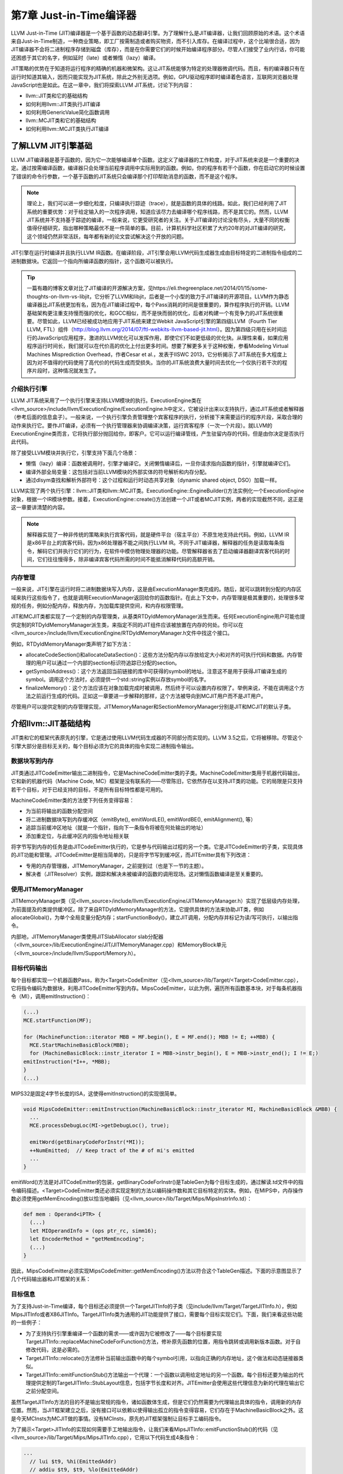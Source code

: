 第7章 Just-in-Time编译器
##################################

LLVM Just-in-Time (JIT)编译器是一个基于函数的动态翻译引擎。为了理解什么是JIT编译器，让我们回顾原始的术语。这个术语来自Just-in-Time制造，一种商业策略，即工厂按需制造或者购买物资，而不引入库存。在编译过程中，这个比喻很合适，因为JIT编译器不会将二进制程序存储到磁盘（库存），而是在你需要它们的时候开始编译程序部分。尽管人们接受了业内行话，你可能还困惑于其它的名字，例如延时（late）或者懒惰（lazy）编译。

JIT策略的优势在于知道将运行程序的精确的机器和微架构。这让JIT系统能够为特定的处理器微调代码。而且，有的编译器只有在运行时知道其输入，因而只能实现为JIT系统，除此之外别无选项。例如，GPU驱动程序即时编译着色语言，互联网浏览器处理JavaScript也是如此。在这一章中，我们将探索LLVM JIT系统，讨论下列内容：

* llvm::JIT类和它的基础结构
* 如何利用llvm::JIT类执行JIT编译
* 如何利用GenericValue简化函数调用
* llvm::MCJIT类和它的基础结构
* 如何利用llvm::MCJIT类执行JIT编译

了解LLVM JIT引擎基础
************************************

LLVM JIT编译器是基于函数的，因为它一次能够编译单个函数。这定义了编译器的工作粒度，对于JIT系统来说是一个重要的决定。通过按需编译函数，编译器只会处理当前程序调用中实际用到的函数。例如，你的程序有若干个函数，你在启动它的时候设置了错误的命令行参数，一个基于函数的JIT系统只会编译那个打印帮助消息的函数，而不是这个程序。

.. note ::

    理论上，我们可以进一步细化粒度，只编译执行踪迹（trace），就是函数的具体的线路。如此，我们已经利用了JIT系统的重要优势：对于给定输入的一次程序调用，知道应该尽力去编译哪个程序线路，而不是其它的。然而，LLVM JIT系统并不支持基于踪迹的编译，一般来说，它更受研究者的关注。关于JIT编译的讨论没有尽头，大量不同的权衡值得仔细研究，指出哪种策略最优不是一件简单的事。目前，计算机科学社区积累了大约20年的对JIT编译的研究，这个领域仍然非常活跃，每年都有新的论文尝试解决这个开放的问题。

JIT引擎在运行时编译并且执行LLVM IR函数。在编译阶段，JIT引擎会用LLVM代码生成器生成由目标特定的二进制指令组成的二进制数据块。它返回一个指向所编译函数的指针，这个函数可以被执行。

.. tip ::

    一篇有趣的博客文章对比了JIT编译的开源解决方案，见https://eli.thegreenplace.net/2014/01/15/some-thoughts-on-llvm-vs-libjit，它分析了LLVM和libjit，后者是一个小型的致力于JIT编译的开源项目。LLVM作为静态编译器比JIT系统更加有名，因为在JIT编译过程中，每个Pass消耗的时间是很重要的，算作程序执行的开销。LLVM基础架构更注重支持慢而强的优化，和GCC相似，而不是快而弱的优化，后者对构建一个有竞争力的JIT系统很重要。尽管如此，LLVM已经被成功地应用于JIT系统来建立Webkit JavaScript引擎的第四级LLVM（Fourth Tier LLVM, FTL）组件（http://blog.llvm.org/2014/07/ftl-webkits-llvm-based-jit.html）。因为第四级只用在长时间运行的JavaScript应用程序，激进的LLVM优化可以发挥作用，即使它们不如更低级的优化快。从理性来看，如果应用程序运行时间长，我们就可以在代价高的优化上付出更多时间。想要了解更多关于这种权衡，参看Modeling Virtual Machines Misprediction Overhead，作者Cesar et al.，发表于IISWC 2013，它分析揭示了JIT系统在多大程度上因为对不值得的代码使用了高代价的代码生成而受损失。当你的JIT系统浪费大量时间去优化一个仅执行若干次的程序片段时，这种情况就发生了。

介绍执行引擎
====================================

LLVM JIT系统采用了一个执行引擎来支持LLVM模块的执行。ExecutionEngine类在<llvm_source>/include/llvm/ExecutionEngine/ExecutionEngine.h中定义，它被设计出来以支持执行，通过JIT系统或者解释器（参考后面的信息盒子）。一般来说，一个执行引擎负责管理整个宾客程序的执行，分析接下来需要运行的程序片段，采取合理的动作来执行它。要作JIT编译，必须有一个执行管理器来协调编译决策，运行宾客程序（一次一个片段）。就LLVM的ExecutionEngine类而言，它将执行部分抛回给你，即客户。它可以运行编译管线，产生驻留内存的代码，但是由你决定是否执行此代码。

除了接受LLVM模块并执行它，引擎支持下面几个场景：

* 懒惰（lazy）编译：函数被调用时，引擎才编译它。关闭懒惰编译后，一旦你请求指向函数的指针，引擎就编译它们。
* 编译外部全局变量：这包括对当前LLVM模块的外部实体的符号解析和内存分配。
* 通过dlsym查找和解析外部符号：这个过程和运行时动态共享对象（dynamic shared object, DSO）加载一样。

LLVM实现了两个执行引擎：llvm::JIT类和llvm::MCJIT类。ExecutionEngine::EngineBuilder()方法实例化一个ExecutionEngine对象，根据一个IR模块参数。接着，ExecutionEngine::create()方法创建一个JIT或者MCJIT实例，两者的实现截然不同，这正是这一章要讲清楚的内容。

.. note ::

    解释器实现了一种非传统的策略来执行宾客代码，就是硬件平台（宿主平台）不原生地支持此代码。例如，LLVM IR是x86平台上的宾客代码，因为x86处理器不能之间执行LLVM IR。不同于JIT编译器，解释器的任务是读取每条指令，解码它们并执行它们的行为，在软件中模仿物理处理器的功能。尽管解释器省去了启动编译器翻译宾客代码的时间，它们往往慢得多，除非编译宾客代码所需的时间不能抵消解释代码的高额开销。

内存管理
=====================================

一般来说，JIT引擎在运行时将二进制数据块写入内存，这是由ExecutionManager类完成的。随后，就可以跳转到分配的内存区域来执行这些指令了，也就是调用ExecutionManager返回给你的函数指针。在此上下文中，内存管理是极其重要的，处理很多常规的任务，例如分配内存，释放内存，为加载库提供空间，和内存权限管理。

JIT和MCJIT类都实现了一个定制的内存管理类，从基类RTDyldMemoryManager派生而来。任何ExecutionEngine用户可能也提供定制的RTDyldMemoryManager派生类，来指定不同的JIT组件应该被放置在内存的何处。你可以在<llvm_source>/include/llvm/ExecutionEngine/RTDyldMemoryManager.h文件中找这个接口。

例如，RTDyldMemoryManager类声明了如下方法：

* allocateCodeSection()和allocateDataSection()：这些方法分配内存以存放给定大小和对齐的可执行代码和数据。内存管理的用户可以通过一个内部的section标识符追踪已分配的section。
* getSymbolAddress()：这个方法返回当前链接的库中可获得的symbol的地址。注意这不是用于获得JIT编译生成的symbol。调用这个方法时，必须提供一个std::string实例以存放symbol的名字。
* finalizeMemory()：这个方法应该在对象加载完成时被调用，然后终于可以设置内存权限了。举例来说，不能在调用这个方法之前运行生成的代码。正如这一章要进一步解释的那样，这个方法被导向到MCJIT用户而不是JIT用户。

尽管用户可以提供定制的内存管理实现，JITMemoryManager和SectionMemoryManager分别是JIT和MCJIT的默认子类。
 
介绍llvm::JIT基础结构
**************************************

JIT类和它的框架代表原先的引擎，它是通过使用LLVM代码生成器的不同部分而实现的。LLVM 3.5之后，它将被移除。尽管这个引擎大部分是目标无关的，每个目标必须为它的具体的指令实现二进制指令输出。

数据块写到内存
======================================

JIT类通过JITCodeEmitter输出二进制指令，它是MachineCodeEmitter类的子类。MachineCodeEmitter类用于机器代码输出，它和新的机器代码（Machine Code, MC）框架是没有联系的——尽管陈旧，它依然存在以支持JIT类的功能。它的局限是只支持若干个目标，对于已经支持的目标，不是所有目标特性都是可用的。

MachineCodeEmitter类的方法使下列任务变得容易：

* 为当前将输出的函数分配空间
* 将二进制数据块写到内存缓冲区（emitByte(), emitWordLE(), emitWordBE(), emitAlignment(), 等）
* 追踪当前缓冲区地址（就是一个指针，指向下一条指令将被在何处输出的地址）
* 添加重定位，与此缓冲区内的指令地址相关联

将字节写到内存的任务是由JITCodeEmitter执行的，它是参与代码输出过程的另一个类。它是JITCodeEmitter的子类，实现具体的JIT功能和管理。JITCodeEmitter是相当简单的，只是将字节写到缓冲区，而JITEmitter具有下列改进：

* 专用的内存管理器，JITMemoryManager，之前提到过（也是下一节的主题）。
* 解决者（JITResolver）实例，跟踪和解决未被编译的函数的调用现场。这对懒惰函数编译是至关重要的。

使用JITMemoryManager
========================================

JITMemoryManager类（见<llvm_source>/include/llvm/ExecutionEngine/JITMemoryManager.h）实现了低层级内存处理，为前面提及的类提供缓冲区。除了来自RTDyldMemoryManager的方法，它提供具体的方法来协助JIT类，例如allocateGlobal()，为单个全局变量分配内存；startFunctionBody()，建立JIT调用，分配内存并标记为读/写可执行，以输出指令。

内部地，JITMemoryManager类使用JITSlabAllocator slab分配器（<llvm_source>/lib/ExecutionEngine/JIT/JITMemoryManager.cpp）和MemoryBlock单元（<llvm_source>/include/llvm/Support/Memory.h）。

目标代码输出
========================================

每个目标都实现一个机器函数Pass，称为<Target>CodeEmitter（见<llvm_source>/lib/Target/<Target>CodeEmitter.cpp），它将指令编码为数据块，利用JITCodeEmitter写到内存。MipsCodeEmitter，以此为例，遍历所有函数基本块，对于每条机器指令（MI），调用emitInstruction()：

.. code-block :: cpp

    (...)
    MCE.startFunction(MF);
    
    for (MachineFunction::iterator MBB = MF.begin(), E = MF.end(); MBB != E; ++MBB) {
      MCE.StartMachineBasicBlock(MBB);
      for (MachineBasicBlock::instr_iterator I = MBB->instr_begin(), E = MBB->instr_end(); I != E;)
    emitInstruction(*I++, *MBB);
    }
    (...)

MIPS32是固定4字节长度的ISA，这使得emitInstruction()的实现很简单。

.. code-block :: cpp

    void MipsCodeEmitter::emitInstruction(MachineBasicBlock::instr_iterator MI, MachineBasicBlock &MBB) {
      ...
      MCE.processDebugLoc(MI->getDebugLoc(), true);
    
      emitWord(getBinaryCodeForInstr(*MI));
      ++NumEmitted;  // Keep tract of the # of mi's emitted
      ...
    }

emitWord()方法是对JITCodeEmitter的包装，getBinaryCodeForInstr()是TableGen为每个目标生成的，通过解读.td文件中的指令编码描述。<Target>CodeEmitter类还必须实现定制的方法以编码操作数和其它目标特定的实体。例如，在MIPS中，内存操作数必须使用getMemEncoding()放以恰当地编码（见<llvm_source>/lib/Target/Mips/MipsInstrInfo.td）：

.. code-block :: cpp

    def mem : Operand<iPTR> {
      (...)
      let MIOperandInfo = (ops ptr_rc, simm16);
      let EncoderMethod = "getMemEncoding";
      (...)
    }

因此，MipsCodeEmitter必须实现MipsCodeEmitter::getMemEncoding()方法以符合这个TableGen描述。下面的示意图显示了几个代码输出器和JIT框架的关系：

.. figure :: ch07/ch07_target_code_emitter.png
   :align: center

目标信息
==========================================

为了支持Just-in-Time编译，每个目标还必须提供一个TargetJITInfo的子类（见include/llvm/Target/TargetJITInfo.h），例如MipsJITInfo或者X86JITInfo。TargetJITInfo类为通用的JIT功能提供了接口，需要每个目标实现它们。下面，我们来看这些功能的一些例子：

* 为了支持执行引擎重编译一个函数的需求——或许因为它被修改了——每个目标要实现TargetJITInfo::replaceMachineCodeForFunction()方法，修补原先函数的位置，用指令跳转或调用新版本函数。对于自修改代码，这是必需的。
* TargetJITInfo::relocate()方法修补当前输出函数中的每个symbol引用，以指向正确的内存地址，这个做法和动态链接器类似。
* TargetJITInfo::emitFunctionStub()方法输出一个代理：一个函数以调用给定地址的另一个函数。每个目标还要为输出的代理提供定制的TargetJITInfo::StubLayout信息，包括字节长度和对齐。JITEmitter会使用这些代理信息为新的代理在输出它之前分配空间。

虽然TargetJITInfo方法的目的不是输出常规的指令，诸如函数体生成，但是它们仍然需要为代理输出具体的指令，调用新的内存位置。然而，当JIT框架建立之后，没有接口可以依赖以使得输出孤立的指令变得容易，它们存在于MachineBasicBlock之外。这是今天MCInsts为MCJIT做的事情。没有MCInsts，原先的JIT框架强制让目标手工编码指令。

为了揭示<Target>JITInfo的实现如何需要手工地输出指令，让我们来看MipsJITInfo::emitFunctionStub()的代码（见<llvm_source>/lib/Target/Mips/MipsJITInfo.cpp），它用以下代码生成4条指令：

.. code-block :: cpp

    ...
      // lui $t9, %hi(EmittedAddr)
      // addiu $t9, $t9, %lo(EmittedAddr)
      // jalr $t8, $t9
      // nop
      if (IsLittleEndian) {
    JCE.emitWordLE(0xf << 26 | 25 << 16 | Hi);
    JCE.emitWordLE(9 << 26 | 25 << 21 | 25 << 16 | Lo);
    JCE.emitWordLE(25 << 21 | 24 << 11 | 9);
    JCE.emitWordLE(0);
    ...

学习如何使用JIT类
=============================================

JIT是一个ExecutionEngine子类，声明于<llvm_source>/lib/ExecutionEngine/JIT/JIT.h。JIT类是编译函数的入口，借助JIT基础结构。

ExecutionEngine::create()方法调用JIT::createJIT()，以一个默认的JITMemoryManager。接着，JIT构造器执行下面的任务：

* 创建JITEmitter实例
* 初始化目标信息对象
* 为代码生成添加Pass
* 添加最后运行的<Target>CodeEmitter Pass

引擎保存了一个PassManager对象，以调用所有的代码生成和JIT输出Pass，每当被请求JIT编译一个函数的时候。

为了阐明一切是怎么发生的，我们已经描述了如何JIT编译sum.bc的一个函数，第5章（LLVM中间表示）和第6章（后端）到处在用此bitcode文件。我们的目的是获取Sum函数，并且用JIT系统计算两个不同的引用运行时参数的加法运算。让我们执行下面的步骤：

1. 首先，创建一个新文件，名为sum-jit.cpp。我们要包含JIT执行引擎的资源：

.. code-block :: cpp

    #include "llvm/ExecutionEngine/JIT.h"

2. 包含其它的头文件，涉及读写LLVM bitcode、上下文接口等，并导入LLVM namespace：

.. code-block :: cpp

    #include "llvm/ADT/OwningPtr.h"
    #include "llvm/Bitcode/ReaderWriter.h"
    #include "llvm/IR/LLVMContext.h"
    #include "llvm/IR/Module.h"
    #include "llvm/Support/FileSystem.h"
    #include "llvm/Support/MemoryBuffer.h"
    #include "llvm/Support/ManagedStatic.h"
    #include "llvm/Support/raw_ostream.h"
    #include "llvm/Support/system_error.h"
    #include "llvm/Support/TargetSelect.h"
    
    using namespace llvm;

3. InitializeNativeTarget()方法设置宿主目标，确保能够链接JIT将用到的目标库。和往常一样，每个线程需要一个上下文LLVMContext对象和一个MemoryBuffer对象，以从磁盘读取bitcode文件，如下面的代码所示：

.. code-block :: cpp

    int main() {
        InitializeNativeTarget();
        LLVMContext Context;
        std::string ErrorMessage;
        OwningPtr<MemoryBuffer> Buffer;

4. 用getFile()方法从磁盘读文件，如下面的代码所示：

.. code-block :: cpp

    if (MemoryBuffer::getFile("./sum.bc", Buffer)) {
        errs() << "sum.bc not found\n";
        return -1;
    }

5. ParseBitcodeFile函数从MemoryBuffer读取数据，生成相应的LLVM Module类以表示它，如下面的代码所示：

.. code-block :: cpp

    Module *M = ParseBitcodeFile(Buffer.get(), Context, &ErrorMessage);
    if (!M) {
        errs() << ErrorMessage << "\n";
        return -1;
    }

6. 调用EngineBuilder工厂的create方法创建一个ExecutionEngine实例，如下面的代码所示：

.. code-block :: cpp

    OwningPtr<ExecutionEngine> EE(EngineBuilder(M).create());

这个方法默认创建一个JIT执行引擎，是JIT的设置点；它直接调用JIT构造器来创建JITEmitter、PassManager，并初始化所有代码生成和目标特定的输出（emission）Pass。此刻，尽管引擎接受了一个LLVM Module，还没有编译函数。

为了编译函数，还需要调用getPointerToFunction()，它得到一个指向原生JIT编译的函数的指针。如果这个函数未曾JIT编译过，就作JIT编译并返回函数指针。下图阐明了此编译过程：

.. figure :: ch07/ch07_get_pointer_to_function.png
   :align: center

7. 通过getFunction()方法获取表示sum函数的函数IR对象：

.. code-block :: cpp

    Function *SumFn = M->getFunction("sum");

这里，JIT编译被触发了：

.. code-block :: cpp

    int (*Sum)(int, int) = (int (*)(int, int)) EE->getPointerToFunction(SumFn);

你需要作一次恰当的类型转换，转换到匹配这个函数的函数指针类型。Sum函数的LLVM定义原型是i32 @sum(i32 %a, i32 %b)，因此我们用int (*)(int, int) C原型。

另一个选项是考虑懒惰编译，调用getPointerToFunctionOrStub()而不是getPointerToFunction()。这个方法将生成一个代理函数，并且返回它的指针，如果目标函数还没有被编译并且懒惰编译是开启的。代理是一个简单的函数，包含一个占位符，将来修改占位符就可以跳转/调用实际的函数。

8. 接下来，根据Sum所指向的JIT编译了的函数，调用原始的Sum函数，如下面的代码所示：

.. code-block :: cpp

    int res = Sum(4, 5);
    outs() << "Sum result: " << res << "\n";

当使用懒惰编译时，Sum调用代理函数，它会用一个编译回调函数来JIT编译实际的函数。然后修改代理以重定向到实际函数并执行它。除非原始的Module中的Sum函数改变了，这个函数绝不会被再次编译。

9. 再次调用Sum来计算下一个结果，如下面的代码所示：

.. code-block :: cpp

    res = Sum(res, 6);
    outs() << "Sum result: " << res << "\n";

在懒惰编译环境中，由于原始的函数在第一次调用Sum时已经编译过了，第二次调用会直接执行原生函数。

10. 我们成功地用JIT编译的Sum函数计算了两次加法。现在，释放执行引擎分配的存放函数代码的内存，调用llvm_shutdown()函数并返回：

.. code-block :: cpp

        EE->freeMachineCodeForFunction(SumFn);
        llvm_shutdown();
        return 0;
    }

要编译并链接sum-jit.cpp，可以用下面的命令行：

.. code-block :: bash

    $ clang++ sum-jit.cpp -g -O3 -rdynamic -fno-rtti $(llvm-config --cppflags --ldflags --libs jit native irreader) -o sum-jit

或者，利用第3章（工具和设计）的Makefile，添加-rdynamic选项，修改llvm-config调用以使用前面的命令行指定的库。尽管这个例子没有使用外部函数，-rdynamic选项是重要的，它保证外部函数在运行时被解析。

运行这个例子并查看输出：

.. code-block :: bash

    $ ./sum-jit
    Sum result: 9
    Sum result: 15

通用值
--------------------------------

在前面的例子中，我们将返回的函数指针转换为恰当的原型，为了用C样式的函数调用去调用这个函数。然而，当我们处理多个函数并且它们采用众多的签名和参数类型时，需要一种更灵活的方法去执行它们。

执行引擎提供了另一种调用JIT编译的函数的方法。runFunction()方法编译并运行一个函数，函数参数由GenericValue向量决定——不需要提前调用getPointerToFunction()。

GenericValue struct在<llvm_source>/include/llvm/ExecutionEngine/GenericValue.h中被定义，它能够存放任何通用的类型。让我们修改前面的例子，以使用runFunction()而不是getPointerToFunction()和类型转换。

首先，创建文件sum-jit-gv.cpp以保存这个新的版本，在开头添加GenericValue头文件：

.. code-block :: cpp

    #include "llvm/ExecutionEngine/GenericValue.h"

从sum-jit.cpp复制其余的内容，让我们关注修改部分。在SumFn函数指针初始化之后，创建FnArgs——GenericValue向量——并用APInt接口（<llvm_source>/include/llvm/ADT/APInt.h）填充整数值。根据函数原型sum(i32 %a, i32 %b)，填充两个32位长度的整数：

.. code-block :: cpp

    (...)
    Function *SumFn = m->getFunction("sum");
    std::vector<GenericValue> FnArgs(2);
    FnArgs[0].IntVal = APInt(32, 4);
    FnArgs[1].IntVal = APInt(32, 5);

以函数变量和参数向量调用runFunction()。这样，函数会被JIT编译并执行。相应地，结果也是GenericValue，可以被访问。

.. code-block :: cpp

    GenericValue Res = EE->runFunction(SumFn, FnArgs);
    outs() << "Sum result: " << Res.IntVal << "\n";

重复相同的过程，以执行第二个加法：

.. code-block :: cpp

    FnArgs[0].IntVal = Res.IntVal;
    FnArgs[1].IntVal = APInt(32, 6);
    Res = EE->runFunction(SumFn, FnArgs);
    outs() << "Sum result: " << Res.IntVal << "\n";
    (...)

介绍llvm::MCJIT框架
*******************************

MCJIT类是LLVM新的JIT实现。它和原先的JIT实现的不同在于MC框架，第6章（后端）对此作过探索。MC提供了统一的指令表达方式，它作为一个框架，为汇编器、反汇编器、汇编打印器和MCJIT所共享。

应用MC库的第一个优势在于，目标只需要指定一次它们的指令的编码，因为所有子系统都会得到此信息。因此，当你编写LLVM后端的时候，如果你实现了目标的目标代码输出功能，也就实现了JIT功能。

llvm::JIT将在LLVM 3.5之后被去除，完全替换为llvm::MCJIT框架。那么，我们为何学习原先的JIT呢？虽然它们是不同的实现，但是ExecutionEngine类是通用的，大部分概念是两者共有的。最重要的是，像在LLVM 3.4版本中，MCJIT的设计不支持某些特性，例如懒惰编译，它还不是原先JIT的完全接替者。

MCJIT引擎
==============================

创建MCJIT引擎的方法和原先的JIT引擎相同，通过调用ExecutionEngine::create()。这个方法调用MCJIT::createJIT()，它会执行MCJIT构造器。MCJIT类在文件<llvm_source>/lib/ExecutionEngine/MCJIT/MCJIT.h中声明。createJIT()方法和MCJIT构造器在文件<llvm_source>/lib/ExecutionEngine/MCJIT/MCJIT.cpp中实现。

MCJIT构造器创建一个SectionMemoryManager实例；将LLVM模块添加到它内部的模块容器，OwningModuleContainer；并且初始化目标信息。

了解模块的状态
-------------------------------

MCJIT类为引擎建立期间插入的初始LLVM模块实例指定状态。这些状态描绘了模块的编译阶段。状态如下：

* Added: 这些模块所包含的模块集还没有被编译但已经被添加到执行引擎了。这个状态的存在让模块能够为其它模块暴露函数定义，延迟对它们的编译直到必需之时。
* Loaded: 这些模块处在已JIT编译状态但是还未准备好执行。重定位还没有做，内存页面还需要给予恰当的权限。愿意在内存中重映射已JIT编译的函数的用户，也许能避免重编译，通过使用loaded状态的模块。
* Finalized: 这些模块包含已经准备好执行的函数。在此状态下，函数不能被重映射了，因为重定位已经做过了。

JIT和MCJIT的一个主要区别就在于模块状态。在MCJIT中，引擎模块必须在请求symbol地址（函数和全局变量）之前就绪（finalized）。

MCJIT::finalizeObject()函数将已添加模块转换为已加载模块，接着转换为已就绪模块。首先，它通过调用generateCodeForModule()生成已加载模块。接着，通过finalizeLoadedModules()方法，所有模块变为就绪模块。

不像原先的JIT，MCJIT::getPointerToFunction()函数要求模块对象在调用之前就绪。因此，必须在使用之前调用MCJIT::finalizeObject()。

LLVM 3.4添加的新方法消除了这种限制——当使用MCJIT时，getPointerToFunction()方法被getFunctionAddress()淘汰了。这个新方法在请求symbol地址之前加载和就绪模块，而不需要调用finalizeObject()。

.. note ::

    注意，在原先的JIT中，执行引擎单独地JIT编译和执行各个函数。在MCJIT中，整个模块（所有函数）必须在任何函数执行之前被JIT编译。由于编译粒度变大了，我们不能再说它是基于函数的，而是基于模块的翻译引擎。

理解MCJIT如何编译模块
================================

代码生成发生在模块对象加载阶段，由MCJIT::generateCodeForModule()方法触发，它在<llvm_source>/lib/ExecutionEngine/MCJIT/MCJIT.cpp文件中。这个方法执行下面的任务：

* 创建一个ObjectBuffer实例以存放模块对象。如果模块对象已经被加载（编译），就用ObjectCache接口获取，避免重编译。
* 假设没有之前的缓存（cache），MCJIT::emitObject()就执行MC代码生成。结果是一个ObjectBufferStream对象（ObjectBuffer子类，支持streaming）。
* RuntimeDyld动态链接器加载结果ObjectBuffer对象，并通过RuntimeDyld::loadObject()建立符号表（symbol table）。这个方法返回一个ObjectImage对象。
* 模块被标记为已加载。

对象缓冲区，缓存，图像
--------------------------------

ObjectBuffer类（<llvm_source>/include/llvm/ExecutionEngine/ObjectBuffer.h）实现了对MemoryBuffer类（<llvm_source>/include/llvm/Support/MemoryBuffer.h）的包装。

MCObjectStreamer子类利用MemoryBuffer类输出指令和数据到内存。此外，ObjectCache类直接引用MemoryBuffer实例，能从彼处获取ObjectBuffer。

ObjectBufferStream类是一个ObjectBuffer子类，带有附加的标准C++流运算符（例如，>>和<<），从实现的视角来看，它让内存缓冲区的读写变得容易。

ObjectImage对象（<llvm_source>/include/llvm/ExecutionEngine/ObjectImage.h）用于保持加载的模块，它可以直接访问ObjectBuffer和ObjectFile的引用。ObjectFile对象由目标特定的目标文件类型具体化，例如ELF、COFF、和MachO。ObjectFile对象能够从MemoryBuffer对象直接获取符号、重定位、和段。

下图说明了这些类是怎么相互关联的——实箭头表示协助，虚箭头表示继承。

.. figure :: ch07/ch07_object_buffer.png
   :align: center

动态链接
---------------------------------

MCJIT加载的模块对象被表示为ObjectImage实例。如前面提到的那样，它可以透明地访问内存缓冲区，通过一个目标无关的ObjectFile接口。因此，它可以处理符号、段、和重定位。

为了生成ObjectImage对象，MCJIT具有动态链接特性，由RuntimeDyld类提供。这个类提供了访问这些特性的公共接口，而RuntimeDyldImpl对象提供实际的实现，它由每个对象的文件类型具体化。

因此，RuntimeDyld::loadObject()方法首先创建目标特定的RuntimeDyldImpl对象，然后调用RuntimeDyldImpl::loadObject()。它根据ObjectBuffer生成ObjectImage对象。在这个过程中，还创建了ObjectFile对象，可以通过ObjectImage对象获取它。下图说明了这个过程：

.. figure :: ch07/ch07_dynamic_linking.png
   :align: center

运行时RuntimeDyld动态链接器用于让模块就绪过程中解决重定位，为模块对象注册异常处理帧。回想起执行引擎方法getFunctionAddress()和getPointerToFunction()要求引擎知道符号（函数）地址。为了解决这个问题，MCJIT还用RuntimeDyld获取任意的符号地址，通过RuntimeDyld::getSymbolLoadAddress()方法。

内存管理器
----------------------------------

LinkingMemoryManager类，另一个RTDyldMemoryManager子类，是MCJIT引擎所用的实际内存管理器。它聚合了一个SectionMemoryManager实例，向它发送委托请求。

每当RuntimeDyld动态链接器通过LinkingMemoryManager::getSymbolAddress()请求符号地址时，它有两个选择：如果符号在一个已编译的模块中是可获得的，就从MCJIT获取地址；否则，从外部库请求地址，它们由SectionMemoryManager实例加载并映射。下图说明了这个机制。参考<llvm_source>/lib/ExecutionEngine/MCJIT/MCJIT.cpp中的LinkingMemoryManager::getSymbolAddress()，以了解详情。

SectionMemoryManager实例是一个简单的管理器。作为一个RTDyldMemoryManager的子类，SectionMemoryManager继承了它所有的库查询方法，但是通过直接处理低层MemoryBlock单元（<llvm_source>/include/llvm/Support/Memory.h）实现了代码和数据段的分配。

.. figure :: ch07/ch07_memory_manager.png
   :align: center

MC代码输出
-----------------------------------

MCJIT通过调用MCJIT::emitObject()执行MC代码输出。这个方法执行下面的任务：

* 创建一个PassManager对象。
* 添加一个目标布局Pass，调用addPassesToEmitMC()以添加所有代码生成Pass和MC代码输出。
* 利用PassManager::run()方法运行所有的Pass。结果代码存储在一个ObjectBufferStream对象中。
* 添加已编译的对象到ObjectCache实例并返回它。

MCJIT的代码生成比原先的JIT更一致。不是给JIT提供定制的输出器和目标信息，MCJIT透明地访问存在的MC基础结构的所有信息。

让对象就绪
-----------------------------------

最终，MCJIT::finalizeLoadedModules()让模块对象就绪：重定向已解决，已加载模块被移到已就绪模块组，调用LinkingMemoryManager::finalizeMemory()以改变内存页面权限。对象就绪之后，MCJIT编译的函数已准备好执行了。

使用MCJIT引擎
===================================

下面的sum-mcjit.cpp源文件包含了JIT编译Sum函数所必需的代码，利用MCJIT框架，而不是原先的JIT。为了表明它和前面的JIT例子的相似之处，我们保留了原先的代码，并用布尔变量UseMCJIT来决定使用原先的JIT还是MCJIT。因为代码和前面的sum-jit.cpp相当类似，我们将避免详细介绍前面的例子已经给出的代码片段。

1. 首先，包含MCJIT头文件，如下面的代码所示：

.. code-block :: cpp

    #include "llvm/ExecutionEngine/MCJIT.h"

2. 包含其它必需的头文件，导入llvm名字空间:

.. code-block :: cpp

    #include "llvm/ADT/OwningPtr.h"
    #include "llvm/Bitcode/ReaderWriter.h"
    #include "llvm/ExecutionEngine/JIT.h"
    #include "llvm/IR/LLVMContext.h"
    #include "llvm/IR/Module.h"
    #include "llvm/Support/MemoryBuffer.h"
    #include "llvm/Support/ManagedStatic.h"
    #include "llvm/Support/TargetSelect.h"
    #include "llvm/Support/raw_ostream.h"
    #include "llvm/Support/system_error.h"
    #include "llvm/Support/FileSystem.h"
    using namespace llvm;

3. 将UseMCJIT设置为true，以测试MCJIT。设置为false就用原先的JIT运行这个例子，如下面的代码所示：

.. code-block :: cpp

    bool UseMCJIT = true;
    
    int main() {
      InitializeNativeTarget();

4. MCJIT需要初始化汇编解析器和打印器：

.. code-block :: cpp

    if (UseMCJIT) {
        InitializeNativeTargetAsmPrinter();
        InitializeNativeTargetAsmParser();
    }
  
    LLVMContext Context;
    std::string ErrorMessage;
    OwningPtr<MemoryBuffer> Buffer;
  
    if (MemoryBuffer::getFile("./sum.bc", Buffer)) {
        errs() << "sum.bc not found\n";
        return -1;
    }
  
    Module *M = ParseBitcodeFile(Buffer.get(), Context, &ErrorMessage);
    if (!M) {
        errs() << ErrorMessage << "\n";
        return -1;
    }

5. 创建执行引擎，调用SetUseMCJIT(true)方法，让引擎使用MCJIT，如下面的代码所示：

.. code-block :: cpp

    OwningPtr<ExecutionEngine> EE;
    if (UseMCJIT)
        EE.reset(EngineBuilder(M).setUseMCJIT(true).create());
    else
        EE.reset(EngineBuilder(M).create());

6. 原先的JIT需要Function引用，用于以后获取函数指针，销毁分配的内存：

.. code-block :: cpp

    Function* SumFn = NULL;
    if (!UseMCJIT)
        SumFn = cast<Function>(M->getFunction("sum"));

7. 如前所述，MCJIT淘汰了getPointerToFunction()，在MCJIT中只能用getFunctionAddress()。因此，对于各个JIT类别，要用正确的方法：

.. code-block :: cpp

    int (*Sum)(int, int) = NULL;
    if (UseMCJIT)
        Sum = (int (*)(int, int)) EE->getFunctionAddress(std::string("sum"));
    else
        Sum = (int (*)(int, int)) EE->getPointerToFunction(SumFn);
    int res = Sum(4, 5);
    outs() << "Sum result: " << res << "\n";
    res = Sum(res, 6);
    outs() << "Sum result: " << res << "\n";

8. 因为MCJIT一次编译整个模块，释放Sum函数的机器代码内存在原先的JIT中才有意义：

.. code-block :: cpp

    if (!UseMCJIT)
        EE->freeMachineCodeForFunction(SumFn);
    
        llvm_shutdown();
        return 0;
    }

要编译和链接sum-mcjit.cpp，用下面的命令：


.. code-block :: bash

    $ clang++ sum-mcjit.cpp -g -O3 -rdynamic -fno-rtti $(llvm-config --cppflags --ldflags --libs jit mcjit native irreader) -o sum-mcjit

或者，修改第3章（工具和设计）的Makefile。运行这个例子，检验输出：

.. code-block :: bash

    $ ./sum-mcjit
    Sum result: 9
    Sum result: 15

使用LLVM JIT编译工具
*********************************

LLVM提供了一些JIT引擎的工具。lli和llvm-rtdyld就是它们的例子。

使用lli工具
=================================

利用这一章学习的LLVM执行引擎，解释工具（lli）实现了一个LLVM bitcode解释器和JIT编译器。考虑下面的源文件，sum-main.c：

.. code-block :: cpp

    #include <stdio.h>
    
    int sum(int a, int b) {
        return a + b;
    }
    
    int main() {
        printf("sum: %d\n", sum(2, 3) + sum(3, 4));
        return 0;
    }

lli工具能够运行bitcode文件，只要有main函数。用clang生成sum-main.bc bitcode文件：

.. code-block :: bash

    $ clang -emit-llvm -c sum-main.c -o sum-main.bc

现在，通过lli利用原先的JIT编译引擎运行bitcode：

.. code-block :: bash

    $ lli sum-main.bc
    sum: 12

或者，用MCJIT引擎：

.. code-block :: bash

    $ lli -use-mcjit sum-main.bc
    sum: 12

也有应用解释器的标记，它一般是很慢的：

.. code-block :: bash

    $ lli -force-interpreter sum-main.bc
    sum: 12

使用llvm-rtdyld工具
===================================

llvm-rtdyld工具（）是一个非常简单的测试MCJIT对象加载和链接框架的工具。它能够从磁盘读取二进制目标文件，执行通过命令行指定的函数。它不作JIT编译和执行，但是让你能够测试和运行目标文件。

考虑下面三个C源代码文件： main.c，add.c，和sub.c：

* main.c

.. code-block :: c

    int add(int a, int b);
    int sub(int a, int b);
    int main() {
      return sub(add(3, 4), 2);
    }

* add.c

.. code-block :: c

    int add(int a, int b) {
      return a+b;
    }

* sub.c

.. code-block :: c

    int sub(int a, int b) {
      return a-b;
    }

编译它们为目标文件：

.. code-block :: bash

    $ clang -c main.c -o main.o
    $ clang -c add.c -o add.o
    $ clang -c sub.c -o sub.o

利用llvm-rtdyld工具执行main函数，以-entry和-execute选项：

.. code-block :: bash

    $ llvm-rtdyld -execute -entry=_main main.o add.o sub.o; echo $? loaded '_main' at: 0x104d98000
    5

另一个选项是，为编译了调试信息的函数打印行信息，它是-printline。举例来说，看下面的命令行：

.. code-block :: bash

    $ clang -g -c add.c -o add.o
    $ llvm-rtdyld -printline add.o
    Function: _add, Size = 20
      Line info @ 0: add.c, line: 2
      Line info @ 10: add.c, line: 3
      Line info @ 20: add.c, line: 3

我们看到，llvm-rtdyld工具在实践中运用了MCJIT框架的对象抽象。llvm-rtdyld工具读取一系列二进制目标文件到ObjectBuffer对象，通过RuntimeDyld::loadObject()生成ObjectImage实例。加载所有目标文件之后，由RuntimeDyld::resolveRelocations()解决重定位。接着，通过getSymbolAddress()解决入口点（entry point），并调用函数。

llvm-rtdyld工具用了一个定制的内存管理器，TrivialMemoryManager。这是一个易于理解的简单的RTDyldMemoryManager子类的实现。

这个了不起的概念验证工具让你理解了MCJIT框架涉及的基础概念。

其它的资源
******************************

通过在线文档和例子学习LLVM JIT，有其它资源。在LLVM源代码树中，<llvm_source>/examples/HowToUseJIT和<llvm_source>/examples/ParallelJIT包含了简单的源代码例子，可用于学习JIT基础。

LLVM kaleidoscope教程（http://llvm.org/docs/tutorial）有具体的章节介绍如何使用JIT（http://llvm.org/docs/tutorial/LangImpl4.html）。

想了解更多关于MCJIT设计和实现的信息，请查看http://llvm.org/docs/MCJITDesignAndImplementation.html。

总结
******************************

JIT编译是一种运行时编译特性，出现于若干虚拟机环境中。在本章中，通过展示两种可得到的截然不同的实现，即原先的JIT和MCJIT，我们探索了LLVM JIT执行引擎。此外，我们考察了两种方案的实现细节，给出了实际的例子来解释如何用JIT引擎编译工具。

在下一章，我们将介绍交叉编译、工具链、以及如何创建基于LLVM的交叉编译器。
